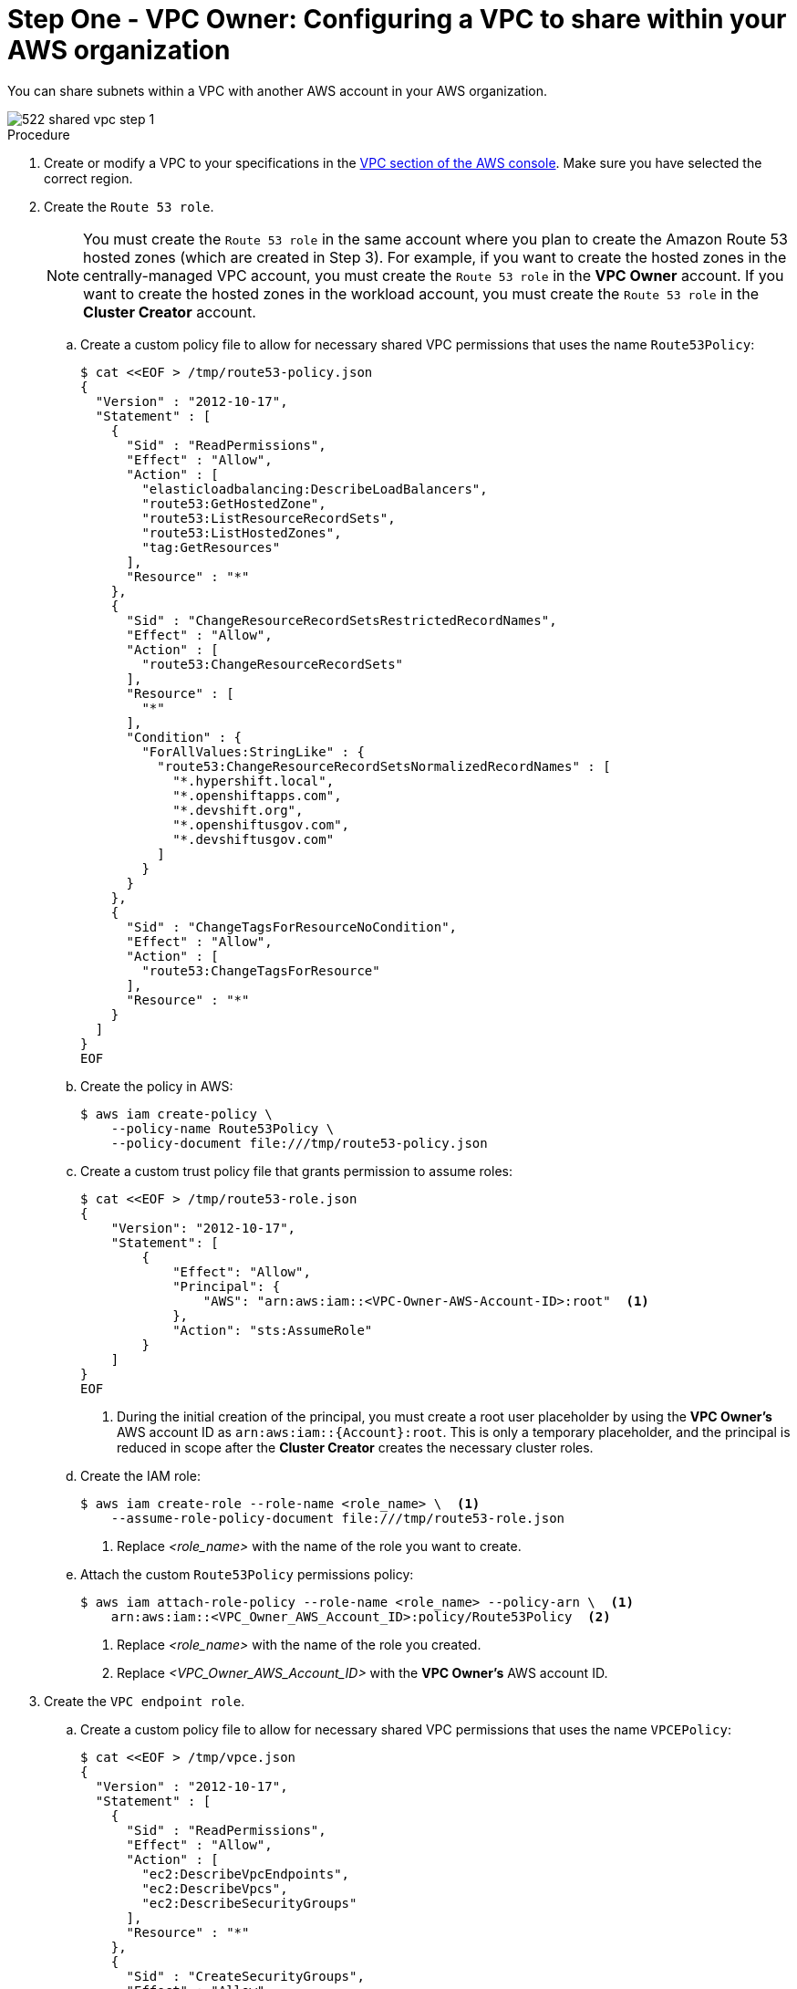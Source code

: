 // Module included in the following assemblies:
//
// * networking/rosa-hcp-shared-vpc-config.adoc

:_mod-docs-content-type: PROCEDURE
[id="rosa-hcp-sharing-vpc-creation-and-sharing_{context}"]
= Step One - VPC Owner: Configuring a VPC to share within your AWS organization

You can share subnets within a VPC with another AWS account in your AWS organization.

image::522-shared-vpc-step-1.png[]
.Procedure

. Create or modify a VPC to your specifications in the link:https://us-east-1.console.aws.amazon.com/vpc/[VPC section of the AWS console]. Make sure you have selected the correct region.
+
. Create the `Route 53 role`.
+
[NOTE]
====
You must create the `Route 53 role` in the same account where you plan to create the Amazon Route 53 hosted zones (which are created in Step 3). For example, if you want to create the hosted zones in the centrally-managed VPC account, you must create the `Route 53 role` in the *VPC Owner* account. If you want to create the hosted zones in the workload account, you must create the `Route 53 role` in the *Cluster Creator* account.
====
+
.. Create a custom policy file to allow for necessary shared VPC permissions that uses the name `Route53Policy`:
+
[source,terminal]
----
$ cat <<EOF > /tmp/route53-policy.json
{
  "Version" : "2012-10-17",
  "Statement" : [
    {
      "Sid" : "ReadPermissions",
      "Effect" : "Allow",
      "Action" : [
        "elasticloadbalancing:DescribeLoadBalancers",
        "route53:GetHostedZone",
        "route53:ListResourceRecordSets",
	"route53:ListHostedZones",
        "tag:GetResources"
      ],
      "Resource" : "*"
    },
    {
      "Sid" : "ChangeResourceRecordSetsRestrictedRecordNames",
      "Effect" : "Allow",
      "Action" : [
        "route53:ChangeResourceRecordSets"
      ],
      "Resource" : [
        "*"
      ],
      "Condition" : {
        "ForAllValues:StringLike" : {
          "route53:ChangeResourceRecordSetsNormalizedRecordNames" : [
            "*.hypershift.local",
            "*.openshiftapps.com",
            "*.devshift.org",
            "*.openshiftusgov.com",
            "*.devshiftusgov.com"
          ]
        }
      }
    },
    {
      "Sid" : "ChangeTagsForResourceNoCondition",
      "Effect" : "Allow",
      "Action" : [
        "route53:ChangeTagsForResource"
      ],
      "Resource" : "*"
    }
  ]
}
EOF
----
+
.. Create the policy in AWS:
+
[source,terminal]
----
$ aws iam create-policy \
    --policy-name Route53Policy \
    --policy-document file:///tmp/route53-policy.json
----
+
.. Create a custom trust policy file that grants permission to assume roles:
+
[source,terminal]
----
$ cat <<EOF > /tmp/route53-role.json
{
    "Version": "2012-10-17",
    "Statement": [
        {
            "Effect": "Allow",
            "Principal": {
                "AWS": "arn:aws:iam::<VPC-Owner-AWS-Account-ID>:root"  <1>
            },
            "Action": "sts:AssumeRole"
        }
    ]
}
EOF
----
+
--
<1> During the initial creation of the principal, you must create a root user placeholder by using the *VPC Owner's* AWS account ID as `arn:aws:iam::{Account}:root`. This is only a temporary placeholder, and the principal is reduced in scope after the *Cluster Creator* creates the necessary cluster roles. 
--
+
.. Create the IAM role:
+
[source,terminal]
----
$ aws iam create-role --role-name <role_name> \  <1>
    --assume-role-policy-document file:///tmp/route53-role.json
----
+
--
<1> Replace _<role_name>_ with the name of the role you want to create.
--
+
.. Attach the custom `Route53Policy` permissions policy:
+
[source, terminal]
----
$ aws iam attach-role-policy --role-name <role_name> --policy-arn \  <1>
    arn:aws:iam::<VPC_Owner_AWS_Account_ID>:policy/Route53Policy  <2>
----
+
--
<1> Replace _<role_name>_ with the name of the role you created.
<2> Replace _<VPC_Owner_AWS_Account_ID>_ with the *VPC Owner's* AWS account ID.
--
+
. Create the `VPC endpoint role`.
.. Create a custom policy file to allow for necessary shared VPC permissions that uses the name `VPCEPolicy`:
+
[source,terminal]
----
$ cat <<EOF > /tmp/vpce.json
{
  "Version" : "2012-10-17",
  "Statement" : [
    {
      "Sid" : "ReadPermissions",
      "Effect" : "Allow",
      "Action" : [
        "ec2:DescribeVpcEndpoints",
        "ec2:DescribeVpcs",
        "ec2:DescribeSecurityGroups"
      ],
      "Resource" : "*"
    },
    {
      "Sid" : "CreateSecurityGroups",
      "Effect" : "Allow",
      "Action" : [
        "ec2:CreateSecurityGroup"
      ],
      "Resource" : [
        "arn:aws:ec2:*:*:security-group*/*"
      ],
      "Condition" : {
        "StringEquals" : {
          "aws:RequestTag/red-hat-managed" : "true"
        }
      }
    },
    {
      "Sid" : "DeleteSecurityGroup",
      "Effect" : "Allow",
      "Action" : [
        "ec2:DeleteSecurityGroup"
      ],
      "Resource" : [
        "arn:aws:ec2:*:*:security-group*/*"
      ],
      "Condition" : {
        "StringEquals" : {
          "aws:ResourceTag/red-hat-managed" : "true"
        }
      }
    },
    {
      "Sid" : "SecurityGroupIngressEgress",
      "Effect" : "Allow",
      "Action" : [
        "ec2:AuthorizeSecurityGroupIngress",
        "ec2:AuthorizeSecurityGroupEgress",
        "ec2:RevokeSecurityGroupIngress",
        "ec2:RevokeSecurityGroupEgress"
      ],
      "Resource" : [
        "arn:aws:ec2:*:*:security-group*/*"
      ],
      "Condition" : {
        "StringEquals" : {
          "aws:ResourceTag/red-hat-managed" : "true"
        }
      }
    },
    {
      "Sid" : "CreateSecurityGroupsVPCNoCondition",
      "Effect" : "Allow",
      "Action" : [
        "ec2:CreateSecurityGroup"
      ],
      "Resource" : [
        "arn:aws:ec2:*:*:vpc/*"
      ]
    },
    {
      "Sid" : "VPCEndpointWithCondition",
      "Effect" : "Allow",
      "Action" : [
        "ec2:CreateVpcEndpoint"
      ],
      "Resource" : [
        "arn:aws:ec2:*:*:vpc-endpoint/*"
      ],
      "Condition" : {
        "StringEquals" : {
          "aws:RequestTag/red-hat-managed" : "true"
        }
      }
    },
    {
      "Sid" : "VPCEndpointResourceTagCondition",
      "Effect" : "Allow",
      "Action" : [
        "ec2:CreateVpcEndpoint"
      ],
      "Resource" : [
        "arn:aws:ec2:*:*:security-group*/*"
      ],
      "Condition" : {
        "StringEquals" : {
          "aws:ResourceTag/red-hat-managed" : "true"
        }
      }
    },
    {
      "Sid" : "VPCEndpointNoCondition",
      "Effect" : "Allow",
      "Action" : [
        "ec2:CreateVpcEndpoint"
      ],
      "Resource" : [
        "arn:aws:ec2:*:*:vpc/*",
        "arn:aws:ec2:*:*:subnet/*",
        "arn:aws:ec2:*:*:route-table/*"
      ]
    },
    {
      "Sid" : "ManageVPCEndpointWithCondition",
      "Effect" : "Allow",
      "Action" : [
        "ec2:ModifyVpcEndpoint",
        "ec2:DeleteVpcEndpoints"
      ],
      "Resource" : [
        "arn:aws:ec2:*:*:vpc-endpoint/*"
      ],
      "Condition" : {
        "StringEquals" : {
          "aws:ResourceTag/red-hat-managed" : "true"
        }
      }
    },
    {
      "Sid" : "ModifyVPCEndpoingNoCondition",
      "Effect" : "Allow",
      "Action" : [
        "ec2:ModifyVpcEndpoint"
      ],
      "Resource" : [
        "arn:aws:ec2:*:*:subnet/*"
      ]
    },
    {
      "Sid" : "CreateTagsRestrictedActions",
      "Effect" : "Allow",
      "Action" : [
        "ec2:CreateTags"
      ],
      "Resource" : [
        "arn:aws:ec2:*:*:vpc-endpoint/*",
        "arn:aws:ec2:*:*:security-group/*"
      ],
      "Condition" : {
        "StringEquals" : {
          "ec2:CreateAction" : [
            "CreateVpcEndpoint",
            "CreateSecurityGroup"
          ]
        }
      }
    }
  ]
}
EOF
----
+
.. Create the policy in AWS:
+
[source,terminal]
----
$ aws iam create-policy \
    --policy-name VPCEPolicy \
    --policy-document file:///tmp/vpce-role.json
----
+
.. Create a custom trust policy file that grants permission to assume roles:
+
[source,terminal]
----
$ cat <<EOF > /tmp/vpce-role.json
{
    "Version": "2012-10-17",
    "Statement": [
        {
            "Effect": "Allow",
            "Principal": {
                "AWS": "arn:aws:iam::<VPC-Owner-AWS-Account-ID>:root"  <1>
            },
            "Action": "sts:AssumeRole"
        }
    ]
}
EOF
----
+
--
<1> During the initial creation of the principal, you must create a root user placeholder by using the *VPC Owner's* AWS account ID as `arn:aws:iam::{Account}:root`. This is only a temporary placeholder, and the principal is reduced in scope after the *Cluster Creator* creates the necessary cluster roles.
--
+
.. Create the IAM role:
+
[source,terminal]
----
$ aws iam create-role --role-name <role_name> \  <1>
    --assume-role-policy-document file:///tmp/vpce-role.json
----
+
--
<1> Replace _<role_name>_ with the name of the role you want to create.
--
+
.. Attach the custom `VPCEPolicy` permissions policy:
+
[source, terminal]
----
$ aws iam attach-role-policy --role-name <role_name> --policy-arn \  <1>
    arn:aws:iam::<VPC-Owner-AWS_Account_ID>:policy/VPCEPolicy  <2>
----
+
--
<1> Replace _<role_name>_ with the name of the role you created.
<2> Replace _<VPC_Owner_AWS_Account_ID>_ with the *VPC Owner's* AWS account ID.
--
+
. Provide the `Route 53 role` ARN and the `VPC endpoint role` ARN to the *Cluster Creator* to continue configuration.
